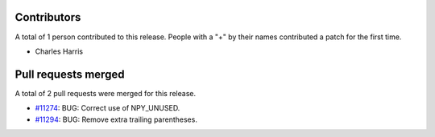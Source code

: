 
Contributors
============

A total of 1 person contributed to this release.  People with a "+" by their
names contributed a patch for the first time.

* Charles Harris

Pull requests merged
====================

A total of 2 pull requests were merged for this release.

* `#11274 <https://github.com/numpy_demo/numpy_demo/pull/11274>`__: BUG: Correct use of NPY_UNUSED.
* `#11294 <https://github.com/numpy_demo/numpy_demo/pull/11294>`__: BUG: Remove extra trailing parentheses.
